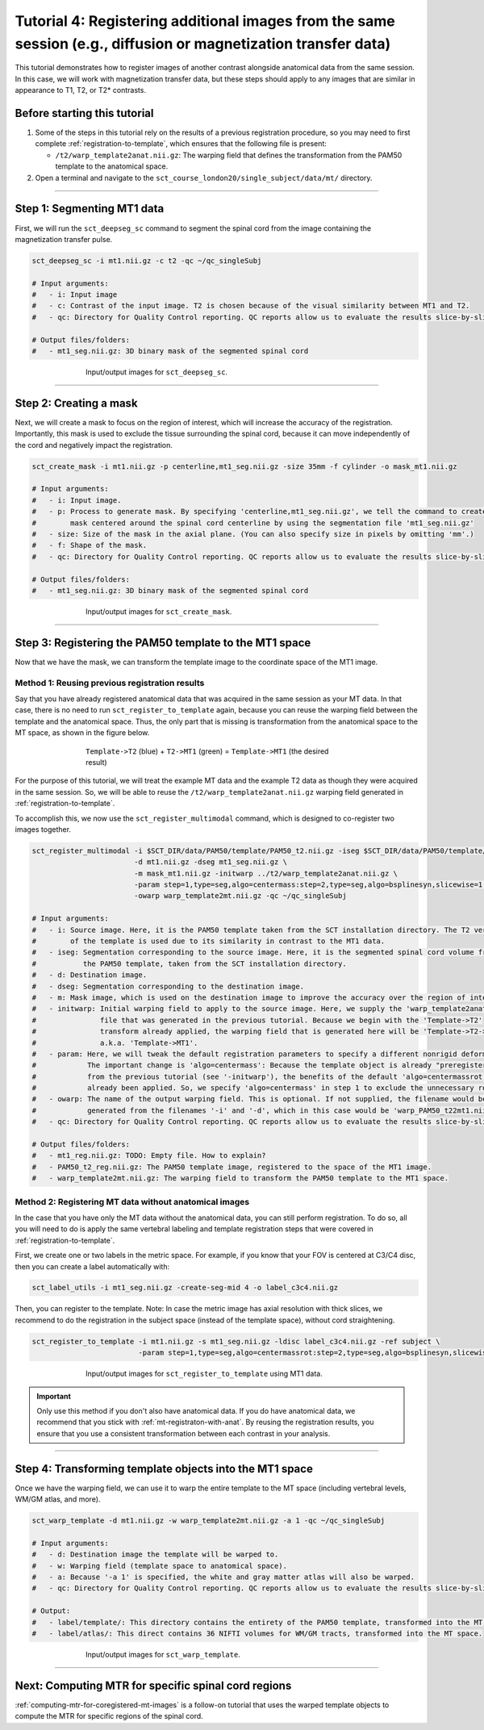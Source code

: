 .. _registering-multiple-images:

Tutorial 4: Registering additional images from the same session (e.g., diffusion or magnetization transfer data)
################################################################################################################

This tutorial demonstrates how to register images of another contrast alongside anatomical data from the same session. In this case, we will work with magnetization transfer data, but these steps should apply to any images that are similar in appearance to T1, T2, or T2* contrasts.

Before starting this tutorial
*****************************

1. Some of the steps in this tutorial rely on the results of a previous registration procedure, so you may need to first complete :ref:`registration-to-template`, which ensures that the following file is present:

   * ``/t2/warp_template2anat.nii.gz``: The warping field that defines the transformation from the PAM50 template to the anatomical space.

2. Open a terminal and navigate to the ``sct_course_london20/single_subject/data/mt/`` directory.

----------

Step 1: Segmenting MT1 data
***************************

First, we will run the ``sct_deepseg_sc`` command to segment the spinal cord from the image containing the magnetization transfer pulse.

.. code:: sh

   sct_deepseg_sc -i mt1.nii.gz -c t2 -qc ~/qc_singleSubj

   # Input arguments:
   #   - i: Input image
   #   - c: Contrast of the input image. T2 is chosen because of the visual similarity between MT1 and T2.
   #   - qc: Directory for Quality Control reporting. QC reports allow us to evaluate the results slice-by-slice.

   # Output files/folders:
   #   - mt1_seg.nii.gz: 3D binary mask of the segmented spinal cord

.. figure:: https://raw.githubusercontent.com/spinalcordtoolbox/doc-figures/master/registration_to_template/io-mt-sct_deepseg_sc.png
   :align: center
   :figwidth: 65%

   Input/output images for ``sct_deepseg_sc``.

----------

Step 2: Creating a mask
***********************

Next, we will create a mask to focus on the region of interest, which will increase the accuracy of the registration. Importantly, this mask is used to exclude the tissue surrounding the spinal cord, because it can move independently of the cord and negatively impact the registration.

.. code:: sh

   sct_create_mask -i mt1.nii.gz -p centerline,mt1_seg.nii.gz -size 35mm -f cylinder -o mask_mt1.nii.gz

   # Input arguments:
   #   - i: Input image.
   #   - p: Process to generate mask. By specifying 'centerline,mt1_seg.nii.gz', we tell the command to create a
   #        mask centered around the spinal cord centerline by using the segmentation file 'mt1_seg.nii.gz'
   #   - size: Size of the mask in the axial plane. (You can also specify size in pixels by omitting 'mm'.)
   #   - f: Shape of the mask.
   #   - qc: Directory for Quality Control reporting. QC reports allow us to evaluate the results slice-by-slice.

   # Output files/folders:
   #   - mt1_seg.nii.gz: 3D binary mask of the segmented spinal cord

.. figure:: https://raw.githubusercontent.com/spinalcordtoolbox/doc-figures/master/registration_to_template/io-mt-sct_create_mask.png
   :align: center
   :figwidth: 65%

   Input/output images for ``sct_create_mask``.

-----------

Step 3: Registering the PAM50 template to the MT1 space
*******************************************************

Now that we have the mask, we can transform the template image to the coordinate space of the MT1 image.

.. _mt-registraton-with-anat:

Method 1: Reusing previous registration results
===============================================

Say that you have already registered anatomical data that was acquired in the same session as your MT data. In that case, there is no need to run ``sct_register_to_template`` again, because you can reuse the warping field between the template and the anatomical space. Thus, the only part that is missing is transformation from the anatomical space to the MT space, as shown in the figure below.

.. figure:: https://raw.githubusercontent.com/spinalcordtoolbox/doc-figures/master/registration_to_template/mt-registration-pipeline.png
   :align: center
   :figwidth: 65%

   ``Template->T2`` (blue) + ``T2->MT1`` (green) = ``Template->MT1`` (the desired result)

For the purpose of this tutorial, we will treat the example MT data and the example T2 data as though they were acquired in the same session. So, we will be able to reuse the ``/t2/warp_template2anat.nii.gz`` warping field generated in :ref:`registration-to-template`.

To accomplish this, we now use the ``sct_register_multimodal`` command, which is designed to co-register two images together.

.. code:: sh

   sct_register_multimodal -i $SCT_DIR/data/PAM50/template/PAM50_t2.nii.gz -iseg $SCT_DIR/data/PAM50/template/PAM50_cord.nii.gz \
                           -d mt1.nii.gz -dseg mt1_seg.nii.gz \
                           -m mask_mt1.nii.gz -initwarp ../t2/warp_template2anat.nii.gz \
                           -param step=1,type=seg,algo=centermass:step=2,type=seg,algo=bsplinesyn,slicewise=1,iter=3  \
                           -owarp warp_template2mt.nii.gz -qc ~/qc_singleSubj

   # Input arguments:
   #   - i: Source image. Here, it is the PAM50 template taken from the SCT installation directory. The T2 version
   #        of the template is used due to its similarity in contrast to the MT1 data.
   #   - iseg: Segmentation corresponding to the source image. Here, it is the segmented spinal cord volume from
   #           the PAM50 template, taken from the SCT installation directory.
   #   - d: Destination image.
   #   - dseg: Segmentation corresponding to the destination image.
   #   - m: Mask image, which is used on the destination image to improve the accuracy over the region of interest.
   #   - initwarp: Initial warping field to apply to the source image. Here, we supply the 'warp_template2anat.nii.gz'
   #               file that was generated in the previous tutorial. Because we begin with the 'Template->T2'
   #               transform already applied, the warping field that is generated here will be 'Template->T2->MT1'
   #               a.k.a. 'Template->MT1'.
   #   - param: Here, we will tweak the default registration parameters to specify a different nonrigid deformation.
   #            The important change is 'algo=centermass': Because the template object is already "preregistered"
   #            from the previous tutorial (see '-initwarp'), the benefits of the default 'algo=centermassrot' have
   #            already been applied. So, we specify 'algo=centermass' in step 1 to exclude the unnecessary rotation.
   #   - owarp: The name of the output warping field. This is optional. If not supplied, the filename would be
   #            generated from the filenames '-i' and '-d', which in this case would be 'warp_PAM50_t22mt1.nii.gz'.
   #   - qc: Directory for Quality Control reporting. QC reports allow us to evaluate the results slice-by-slice.

   # Output files/folders:
   #   - mt1_reg.nii.gz: TODO: Empty file. How to explain?
   #   - PAM50_t2_reg.nii.gz: The PAM50 template image, registered to the space of the MT1 image.
   #   - warp_template2mt.nii.gz: The warping field to transform the PAM50 template to the MT1 space.

.. _mt-registraton-without-anat:

Method 2: Registering MT data without anatomical images
=======================================================

In the case that you have only the MT data without the anatomical data, you can still perform registration. To do so, all you will need to do is apply the same vertebral labeling and template registration steps that were covered in :ref:`registration-to-template`.

First, we create one or two labels in the metric space. For example, if you know that your FOV is centered at C3/C4 disc, then you can create a label automatically with:

.. code:: sh

   sct_label_utils -i mt1_seg.nii.gz -create-seg-mid 4 -o label_c3c4.nii.gz

Then, you can register to the template. Note: In case the metric image has axial resolution with thick slices, we recommend to do the registration in the subject space (instead of the template space), without cord straightening.

.. code:: sh

   sct_register_to_template -i mt1.nii.gz -s mt1_seg.nii.gz -ldisc label_c3c4.nii.gz -ref subject \
                            -param step=1,type=seg,algo=centermassrot:step=2,type=seg,algo=bsplinesyn,slicewise=1

.. figure:: https://raw.githubusercontent.com/spinalcordtoolbox/doc-figures/master/registration_to_template/io-mt-sct_register_multimodal-template.png
   :align: center
   :figwidth: 65%

   Input/output images for ``sct_register_to_template`` using MT1 data.

.. important::

   Only use this method if you don't also have anatomical data. If you do have anatomical data, we recommend that you stick with :ref:`mt-registraton-with-anat`. By reusing the registration results, you ensure that you use a consistent transformation between each contrast in your analysis.

----------

Step 4: Transforming template objects into the MT1 space
********************************************************

Once we have the warping field, we can use it to warp the entire template to the MT space (including vertebral levels, WM/GM atlas, and more).

.. code:: sh

   sct_warp_template -d mt1.nii.gz -w warp_template2mt.nii.gz -a 1 -qc ~/qc_singleSubj

   # Input arguments:
   #   - d: Destination image the template will be warped to.
   #   - w: Warping field (template space to anatomical space).
   #   - a: Because '-a 1' is specified, the white and gray matter atlas will also be warped.
   #   - qc: Directory for Quality Control reporting. QC reports allow us to evaluate the results slice-by-slice.

   # Output:
   #   - label/template/: This directory contains the entirety of the PAM50 template, transformed into the MT space.
   #   - label/atlas/: This direct contains 36 NIFTI volumes for WM/GM tracts, transformed into the MT space.

.. figure:: https://raw.githubusercontent.com/spinalcordtoolbox/doc-figures/master/registration_to_template/io-mt-sct_warp_template.png
   :align: center
   :figwidth: 65%

   Input/output images for ``sct_warp_template``.

----------

Next: Computing MTR for specific spinal cord regions
****************************************************

:ref:`computing-mtr-for-coregistered-mt-images` is a follow-on tutorial that uses the warped template objects to compute the MTR for specific regions of the spinal cord.